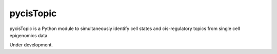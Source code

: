 pycisTopic
==========

pycisTopic is a Python module to simultaneously identify cell states and cis-regulatory topics from single cell epigenomics data.

Under development.

